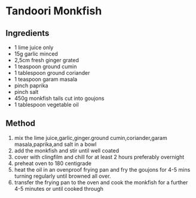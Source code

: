 * Tandoori Monkfish

** Ingredients

- 1 lime juice only
- 15g garlic minced
- 2,5cm fresh ginger grated
- 1 teaspoon ground cumin
- 1 tablespoon ground coriander
- 1 teaspoon garam masala
- pinch paprika
- pinch salt
- 450g monkfish tails cut into goujons
- 1 tablespoon vegetable oil

** Method

1. mix the lime juice,garlic,ginger.ground cumin,coriander,garam
   masala,paprika,and salt in a bowl
2. add the monkfish and stir until well coated
3. cover with clingfilm and chill for at least 2 hours preferably
   overnight
4. preheat oven to 180 centigrade
5. heat the oil in an ovenproof frying pan and fry the goujons for 4-5
   mins turning regularly until browned all over.
6. transfer the frying pan to the oven and cook the monkfish for a
   further 4-5 minutes or until cooked through
